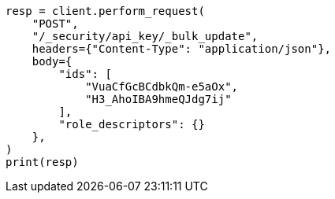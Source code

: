 // This file is autogenerated, DO NOT EDIT
// rest-api/security/bulk-update-api-keys.asciidoc:236

[source, python]
----
resp = client.perform_request(
    "POST",
    "/_security/api_key/_bulk_update",
    headers={"Content-Type": "application/json"},
    body={
        "ids": [
            "VuaCfGcBCdbkQm-e5aOx",
            "H3_AhoIBA9hmeQJdg7ij"
        ],
        "role_descriptors": {}
    },
)
print(resp)
----

